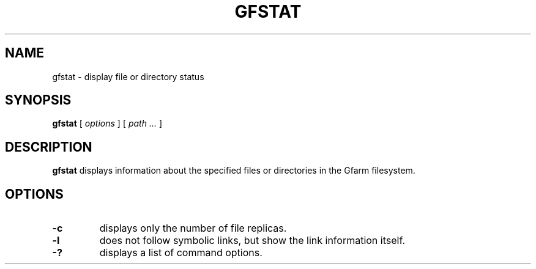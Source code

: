 .\" This manpage has been automatically generated by docbook2man 
.\" from a DocBook document.  This tool can be found at:
.\" <http://shell.ipoline.com/~elmert/comp/docbook2X/> 
.\" Please send any bug reports, improvements, comments, patches, 
.\" etc. to Steve Cheng <steve@ggi-project.org>.
.TH "GFSTAT" "1" "09 September 2011" "Gfarm" ""

.SH NAME
gfstat \- display file or directory status
.SH SYNOPSIS

\fBgfstat\fR [ \fB\fIoptions\fB\fR ] [ \fB\fIpath\fB\fR\fI ...\fR ]

.SH "DESCRIPTION"
.PP
\fBgfstat\fR displays information about the
specified files or directories in the Gfarm filesystem.
.SH "OPTIONS"
.TP
\fB-c\fR
displays only the number of file replicas.
.TP
\fB-l\fR
does not follow symbolic links, but show the link information itself.
.TP
\fB-?\fR
displays a list of command options.
